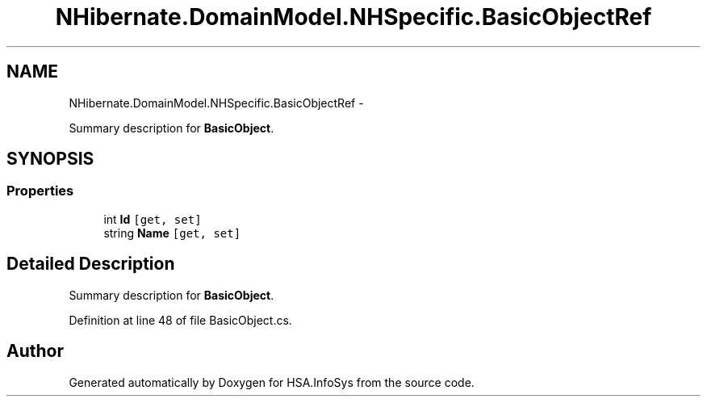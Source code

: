 .TH "NHibernate.DomainModel.NHSpecific.BasicObjectRef" 3 "Fri Jul 5 2013" "Version 1.0" "HSA.InfoSys" \" -*- nroff -*-
.ad l
.nh
.SH NAME
NHibernate.DomainModel.NHSpecific.BasicObjectRef \- 
.PP
Summary description for \fBBasicObject\fP\&.  

.SH SYNOPSIS
.br
.PP
.SS "Properties"

.in +1c
.ti -1c
.RI "int \fBId\fP\fC [get, set]\fP"
.br
.ti -1c
.RI "string \fBName\fP\fC [get, set]\fP"
.br
.in -1c
.SH "Detailed Description"
.PP 
Summary description for \fBBasicObject\fP\&. 


.PP
Definition at line 48 of file BasicObject\&.cs\&.

.SH "Author"
.PP 
Generated automatically by Doxygen for HSA\&.InfoSys from the source code\&.

